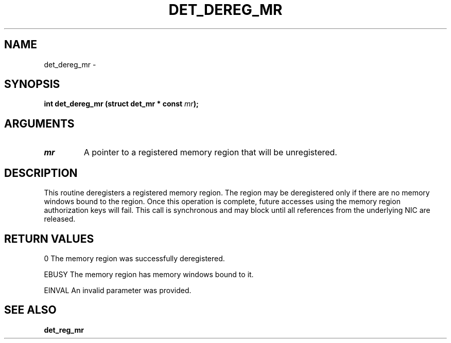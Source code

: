 .\" This manpage has been automatically generated by docbook2man 
.\" from a DocBook document.  This tool can be found at:
.\" <http://shell.ipoline.com/~elmert/comp/docbook2X/> 
.\" Please send any bug reports, improvements, comments, patches, 
.\" etc. to Steve Cheng <steve@ggi-project.org>.
.TH "DET_DEREG_MR" "3" "24 July 2008" "" ""

.SH NAME
det_dereg_mr \- 
.SH SYNOPSIS
.sp
\fB
.sp
int det_dereg_mr  (struct det_mr * const \fImr\fB);
\fR
.SH "ARGUMENTS"
.TP
\fB\fImr\fB\fR
A pointer to a registered memory region that will be
unregistered.
.SH "DESCRIPTION"
.PP
This routine deregisters a registered memory region.  The region
may be deregistered only if there are no memory windows bound to
the region.  Once this operation is complete, future accesses
using the memory region authorization keys will fail.  This call
is synchronous and may block until all references from the
underlying NIC are released.
.SH "RETURN VALUES"
.PP
0
The memory region was successfully deregistered.
.PP
EBUSY
The memory region has memory windows bound to it.
.PP
EINVAL
An invalid parameter was provided.
.SH "SEE ALSO"
.PP
\fBdet_reg_mr\fR
